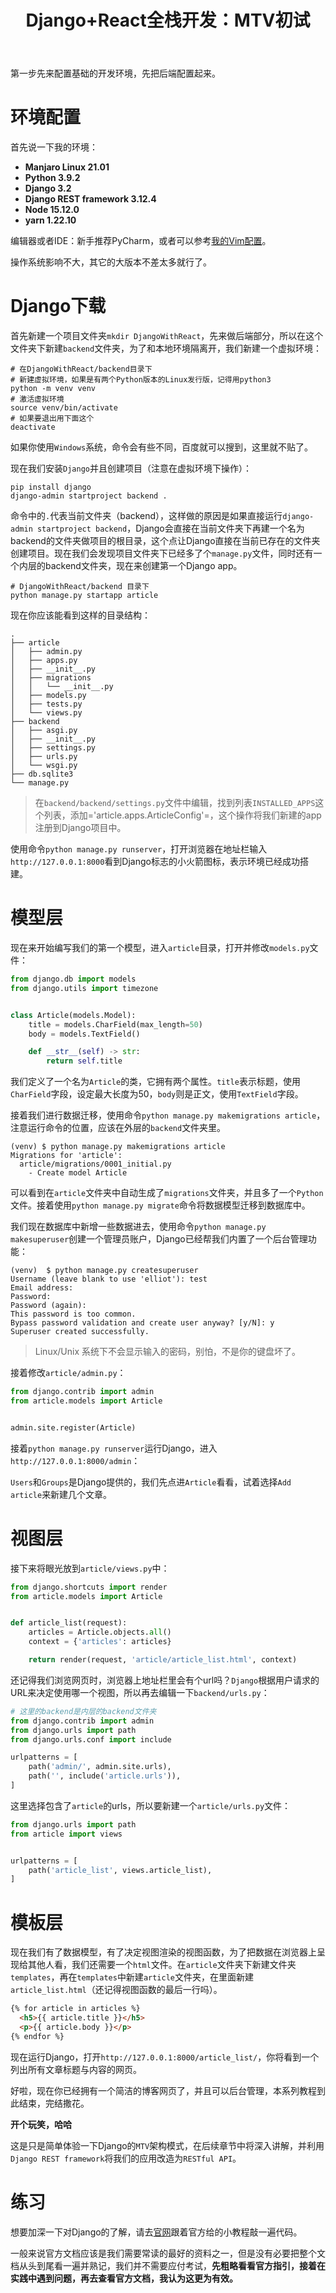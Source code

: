 #+title: Django+React全栈开发：MTV初试
#+tags: Django
#+series: Django+React全栈开发
#+created_at: 2020-04-21T02:40:35.423+00:00
#+published_at: 2021-04-10T08:47:40.429112+00:00
#+summary: 这篇文章讲解了如何在 Django 中创建一个简单的博客应用程序。它首先介绍了环境配置，包括操作系统、Python 版本、Django 版本、Node 版本和编辑器。然后，它指导读者下载 Django 并创建项目和第一个 Django app。接着，它介绍了如何编写模型、视图和模板，并演示了如何使用 Django 的后台管理功能来管理文章。最后，它提供了练习建议，鼓励读者去官网跟着官方给的小教程敲一遍代码。

第一步先来配置基础的开发环境，先把后端配置起来。

* 环境配置
首先说一下我的环境：

- *Manjaro Linux 21.01*
- *Python 3.9.2*
- *Django 3.2*
- *Django REST framework 3.12.4*
- *Node 15.12.0*
- *yarn 1.22.10*

编辑器或者IDE：新手推荐PyCharm，或者可以参考[[https://github.com/Eliot00/ElliotVim][我的Vim配置]]。

操作系统影响不大，其它的大版本不差太多就行了。

* Django下载
首先新建一个项目文件夹​=mkdir DjangoWithReact=​，先来做后端部分，所以在这个文件夹下新建​=backend=​文件夹，为了和本地环境隔离开，我们新建一个虚拟环境：

#+begin_src shellsession
# 在DjangoWithReact/backend目录下
# 新建虚拟环境，如果是有两个Python版本的Linux发行版，记得用python3
python -m venv venv
# 激活虚拟环境
source venv/bin/activate
# 如果要退出用下面这个
deactivate
#+end_src

如果你使用​=Windows=​系统，命令会有些不同，百度就可以搜到，这里就不贴了。

现在我们安装​=Django=​并且创建项目（注意在虚拟环境下操作）：

#+begin_src shellsession
pip install django
django-admin startproject backend .
#+end_src

命令中的​=.=​代表当前文件夹（backend），这样做的原因是如果直接运行​=django-admin startproject backend=​，Django会直接在当前文件夹下再建一个名为backend的文件夹做项目的根目录，这个点让Django直接在当前已存在的文件夹创建项目。现在我们会发现项目文件夹下已经多了个​=manage.py=​文件，同时还有一个内层的backend文件夹，现在来创建第一个Django app。

#+begin_src shellsession
# DjangoWithReact/backend 目录下
python manage.py startapp article
#+end_src

现在你应该能看到这样的目录结构：

#+begin_example
.
├── article
│   ├── admin.py
│   ├── apps.py
│   ├── __init__.py
│   ├── migrations
│   │   └── __init__.py
│   ├── models.py
│   ├── tests.py
│   └── views.py
├── backend
│   ├── asgi.py
│   ├── __init__.py
│   ├── settings.py
│   ├── urls.py
│   └── wsgi.py
├── db.sqlite3
└── manage.py
#+end_example

#+begin_quote
在​​=backend/backend/settings.py=​​文件中编辑，找到列表​​=INSTALLED_APPS=​​这个列表，添加='article.apps.ArticleConfig'=​​，这个操作将我们新建的app注册到Django项目中。
#+end_quote

使用命令​=python manage.py runserver=​，打开浏览器在地址栏输入​=http://127.0.0.1:8000=​看到Django标志的小火箭图标，表示环境已经成功搭建。

* 模型层
现在来开始编写我们的第一个模型，进入​=article=​目录，打开并修改​=models.py=​文件：

#+begin_src python
from django.db import models
from django.utils import timezone


class Article(models.Model):
    title = models.CharField(max_length=50)
    body = models.TextField()

    def __str__(self) -> str:
        return self.title
#+end_src

我们定义了一个名为​=Article=​的类，它拥有两个属性。​=title=​表示标题，使用​=CharField=​字段，设定最大长度为50，​=body=​则是正文，使用​=TextField=​字段。

接着我们进行数据迁移，使用命令​=python manage.py makemigrations article=​，注意运行命令的位置，应该在外层的​=backend=​文件夹里。

#+begin_example
(venv) $ python manage.py makemigrations article 
Migrations for 'article':
  article/migrations/0001_initial.py
    - Create model Article
#+end_example

可以看到在​=article=​文件夹中自动生成了​=migrations=​文件夹，并且多了一个​=Python=​文件。接着使用​=python manage.py migrate=​命令将数据模型迁移到数据库中。

我们现在数据库中新增一些数据进去，使用命令​=python manage.py makesuperuser=​创建一个管理员账户，Django已经帮我们内置了一个后台管理功能：

#+begin_example
(venv)  $ python manage.py createsuperuser
Username (leave blank to use 'elliot'): test
Email address: 
Password: 
Password (again): 
This password is too common.
Bypass password validation and create user anyway? [y/N]: y
Superuser created successfully.
#+end_example

#+begin_quote
Linux/Unix 系统下不会显示输入的密码，别怕，不是你的键盘坏了。
#+end_quote

接着修改​=article/admin.py=​：

#+begin_src python
from django.contrib import admin
from article.models import Article


admin.site.register(Article)
#+end_src

接着​=python manage.py runserver=​运行Django，进入​=http://127.0.0.1:8000/admin=​：

#+ATTR_HTML: :alt 管理后台
[[https://i.loli.net/2021/04/10/QGwSzEZXDYTtcVh.png]]

=Users=​和​=Groups=​是Django提供的，我们先点进​=Article=​看看，试着选择​=Add article=​来新建几个文章。

* 视图层
接下来将眼光放到​=article/views.py=​中：

#+begin_src python
from django.shortcuts import render
from article.models import Article


def article_list(request):
    articles = Article.objects.all()
    context = {'articles': articles}

    return render(request, 'article/article_list.html', context)
#+end_src

还记得我们浏览网页时，浏览器上地址栏里会有个url吗？​=Django=​根据用户请求的URL来决定使用哪一个视图，所以再去编辑一下​=backend/urls.py=​：

#+begin_src python
# 这里的backend是内层的backend文件夹
from django.contrib import admin
from django.urls import path
from django.urls.conf import include

urlpatterns = [
    path('admin/', admin.site.urls),
    path('', include('article.urls')),
]
#+end_src

这里选择包含了​=article=​的urls，所以要新建一个​=article/urls.py=​文件：

#+begin_src python
from django.urls import path
from article import views


urlpatterns = [
    path('article_list', views.article_list),
]
#+end_src

* 模板层
现在我们有了数据模型，有了决定视图渲染的视图函数，为了把数据在浏览器上呈现给其他人看，我们还需要一个​=html=​文件。在​=article=​文件夹下新建文件夹​=templates=​，再在​=templates=​中新建​=article=​文件夹，在里面新建​=article_list.html=​（还记得视图函数的最后一行吗）。

#+begin_src html
{% for article in articles %}
  <h5>{{ article.title }}</h5>
  <p>{{ article.body }}</p>
{% endfor %}
#+end_src

现在运行Django，打开​=http://127.0.0.1:8000/article_list/=​，你将看到一个列出所有文章标题与内容的网页。

#+ATTR_HTML: :alt 管理后台
[[https://i.loli.net/2021/04/10/Kp5EINa3k4wiMWD.png]]

好啦，现在你已经拥有一个简洁的博客网页了，并且可以后台管理，本系列教程到此结束，完结撒花。

*开个玩笑，哈哈*

这是只是简单体验一下Django的​=MTV=​架构模式，在后续章节中将深入讲解，并利用​=Django REST framework=​将我们的应用改造为​=RESTful API=​。

* 练习
想要加深一下对Django的了解，请去[[https://www.djangoproject.com/][官网]]跟着官方给的小教程敲一遍代码。

一般来说官方文档应该是我们需要常读的最好的资料之一，但是没有必要把整个文档从头到尾看一遍并熟记，我们并不需要应付考试，​*先粗略看看官方指引，接着在实践中遇到问题，再去查看官方文档，我认为这更为有效。*
